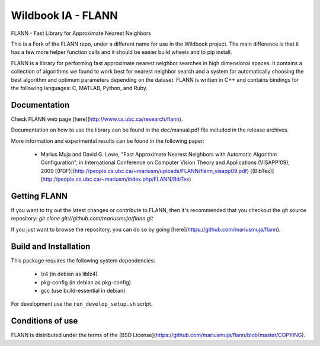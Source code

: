 ===================
Wildbook IA - FLANN
===================

|Build| |Pypi| |ReadTheDocs|

FLANN - Fast Library for Approximate Nearest Neighbors

This is a Fork of the FLANN repo, under a different name for use in the Wildbook
project. The main difference is that it has a few more helper function calls
and it should be easier build wheels and to pip install.

FLANN is a library for performing fast approximate nearest neighbor searches in high dimensional spaces. It contains a collection of algorithms we found to work best for nearest neighbor search and a system for automatically choosing the best algorithm and optimum parameters depending on the dataset.
FLANN is written in C++ and contains bindings for the following languages: C, MATLAB, Python, and Ruby.


Documentation
-------------

Check FLANN web page [here](http://www.cs.ubc.ca/research/flann).

Documentation on how to use the library can be found in the doc/manual.pdf file included in the release archives.

More information and experimental results can be found in the following paper:

  * Marius Muja and David G. Lowe, "Fast Approximate Nearest Neighbors with Automatic Algorithm Configuration", in International Conference on Computer Vision Theory and Applications (VISAPP'09), 2009 [(PDF)](http://people.cs.ubc.ca/~mariusm/uploads/FLANN/flann_visapp09.pdf) [(BibTex)](http://people.cs.ubc.ca/~mariusm/index.php/FLANN/BibTex)


Getting FLANN
-------------

If you want to try out the latest changes or contribute to FLANN, then it's recommended that you checkout the git source repository: `git clone git://github.com/mariusmuja/flann.git`

If you just want to browse the repository, you can do so by going [here](https://github.com/mariusmuja/flann).


Build and Installation
----------------------

This package requires the following system dependencies:

 - lz4 (in debian as liblz4)
 - pkg-config (in debian as pkg-config)
 - gcc (use build-essential in debian)

For development use the ``run_develop_setup.sh`` script.

Conditions of use
-----------------

FLANN is distributed under the terms of the [BSD License](https://github.com/mariusmuja/flann/blob/master/COPYING).


.. |Build| image:: https://img.shields.io/github/workflow/status/WildbookOrg/wbia-tpl-pyflann/Build%20and%20upload%20to%20PyPI/master
    :target: https://github.com/WildbookOrg/wbia-tpl-pyflann/actions?query=branch%3Amaster+workflow%3A%22Build+and+upload+to+PyPI%22
    :alt: Build and upload to PyPI (master)

.. |Pypi| image:: https://img.shields.io/pypi/v/wbia-pyflann.svg
   :target: https://pypi.python.org/pypi/wbia-pyflann
   :alt: Latest PyPI version

.. |ReadTheDocs| image:: https://readthedocs.org/projects/wbia-tpl-pyflann/badge/?version=latest
    :target: http://wbia-tpl-pyflann.readthedocs.io/en/latest/
    :alt: Documentation on ReadTheDocs
